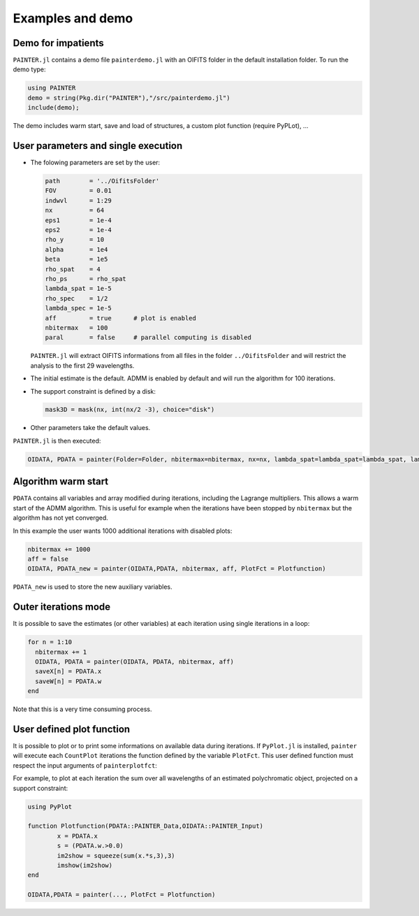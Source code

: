 .. _examples-label:

Examples and demo
=================

Demo for impatients
-------------------

``PAINTER.jl`` contains a demo file ``painterdemo.jl``
with an OIFITS folder in the default installation folder.
To run the demo type:

.. code:: julia

  using PAINTER
  demo = string(Pkg.dir("PAINTER"),"/src/painterdemo.jl")
  include(demo);

The demo includes warm start, save and load of structures, a custom plot function (require PyPLot), ...

User parameters and single execution
------------------------------------

* The folowing parameters are set by the user:

  .. code:: julia

    path        = '../OifitsFolder'
    FOV         = 0.01
    indwvl      = 1:29
    nx          = 64
    eps1        = 1e-4
    eps2        = 1e-4
    rho_y       = 10
    alpha       = 1e4
    beta        = 1e5
    rho_spat    = 4
    rho_ps      = rho_spat
    lambda_spat = 1e-5
    rho_spec    = 1/2
    lambda_spec = 1e-5
    aff         = true      # plot is enabled
    nbitermax   = 100
    paral       = false     # parallel computing is disabled

  ``PAINTER.jl`` will extract OIFITS informations from all files in the folder ``../OifitsFolder`` and will restrict the analysis to the first 29 wavelengths.

* The initial estimate is the default.  ADMM is enabled by default and will run the algorithm for 100 iterations.
* The support constraint is defined by a disk:

  .. code:: julia

    mask3D = mask(nx, int(nx/2 -3), choice="disk")

* Other parameters take the default values.

``PAINTER.jl`` is then executed:

.. code:: julia

  OIDATA, PDATA = painter(Folder=Folder, nbitermax=nbitermax, nx=nx, lambda_spat=lambda_spat=lambda_spat, lambda_spec=lambda_spec, rho_y= rho_y, rho_spat= rho_spat, rho_spec= rho_spec, rho_ps= rho_ps, alpha= alpha, beta=beta, eps1=eps1, eps2=eps2, FOV= FOV, indwvl=indwvl, paral=paral)

Algorithm warm start
--------------------

``PDATA`` contains all variables and array modified during iterations, including the Lagrange
multipliers. This allows a warm start of the ADMM algorithm. This is useful for example when
the iterations have been stopped by ``nbitermax`` but the algorithm has not yet converged.

In this example the user wants 1000 additional iterations with disabled plots:

.. code:: julia

  nbitermax += 1000
  aff = false
  OIDATA, PDATA_new = painter(OIDATA,PDATA, nbitermax, aff, PlotFct = Plotfunction)

``PDATA_new`` is used to store the new auxiliary variables.

Outer iterations mode
---------------------

It is possible to save the estimates (or other variables) at each iteration
using single iterations in a loop:

.. code:: julia

    for n = 1:10
      nbitermax += 1
      OIDATA, PDATA = painter(OIDATA, PDATA, nbitermax, aff)
      saveX[n] = PDATA.x
      saveW[n] = PDATA.w
    end

Note that this is a very time consuming process.

User defined plot function
--------------------------

It is possible to plot or to print some informations on available data during iterations.
If ``PyPlot.jl`` is installed, ``painter`` will execute each ``CountPlot`` iterations the function defined by the variable ``PlotFct``. This user defined function must respect the input arguments of ``painterplotfct``:

.. function:: Plotfunction(PDATA::PAINTER_Data,OIDATA::PAINTER_Input)

For example, to plot at each iteration the sum over all wavelengths of an estimated polychromatic  object, projected on a support constraint:

.. code:: julia

	using PyPlot

	function Plotfunction(PDATA::PAINTER_Data,OIDATA::PAINTER_Input)
		x = PDATA.x
		s = (PDATA.w.>0.0)
		im2show = squeeze(sum(x.*s,3),3)
		imshow(im2show)
	end

	OIDATA,PDATA = painter(..., PlotFct = Plotfunction)
